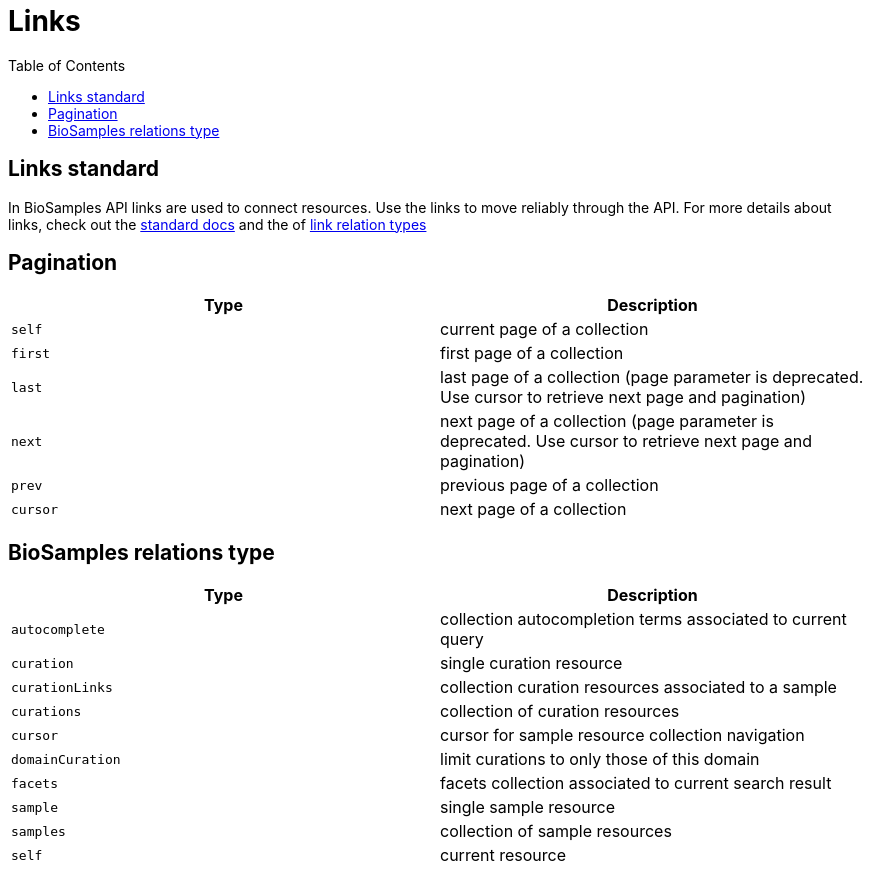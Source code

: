 = [.ebi-color]#Links#
:last-update-label!:
:toc: auto

== Links standard
In BioSamples API links are used to connect resources. Use the links to move reliably through the API.
For more details about links, check out the https://tools.ietf.org/html/rfc5988[standard docs] and the  of https://www.iana.org/assignments/link-relations/link-relations.xhtml[link relation types]

== Pagination
[cols=2*,options="header"]
|===
| Type
| Description

| `self` | current page of a collection
| `first` | first page of a collection
| `last` | last page of a collection (page parameter is deprecated. Use cursor to retrieve next page and pagination)
| `next` | next page of a collection (page parameter is deprecated. Use cursor to retrieve next page and pagination)
| `prev` | previous page of a collection
| `cursor` | next page of a collection
|===

== BioSamples relations type
[cols=2*,options="header"]
|===
| Type
| Description

| `autocomplete` | collection autocompletion terms associated to current query
| `curation` | single curation resource
| `curationLinks` | collection curation resources associated to a sample
| `curations` | collection of curation resources
| `cursor` | cursor for sample resource collection navigation
| `domainCuration` | limit curations to only those of this domain
| `facets` | facets collection associated to current search result
| `sample` | single sample resource
| `samples` | collection of sample resources
| `self` | current resource
|===

